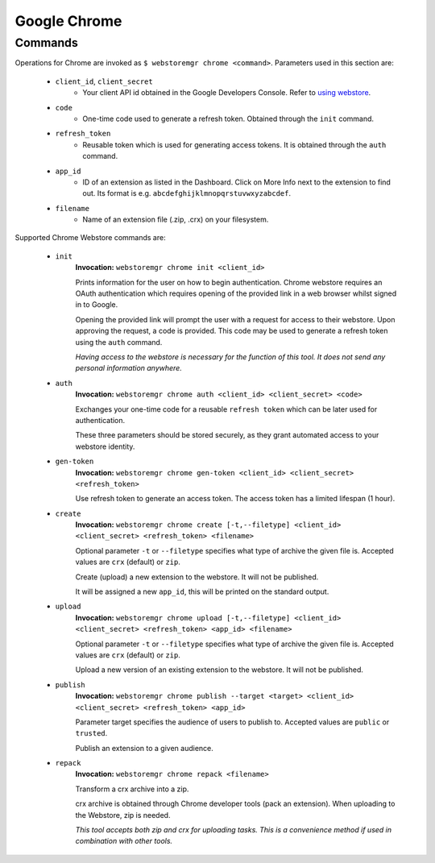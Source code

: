 Google Chrome
=============

.. _chrome-commands:

Commands
--------

Operations for Chrome are invoked as ``$ webstoremgr chrome <command>``. Parameters used in this section are:

    - ``client_id``, ``client_secret``
        - Your client API id obtained in the Google Developers Console. Refer to `using webstore`_.

    - ``code``
        - One-time code used to generate a refresh token. Obtained through the ``init`` command.

    - ``refresh_token``
        - Reusable token which is used for generating access tokens. It is obtained through the ``auth`` command.

    - ``app_id``
        - ID of an extension as listed in the Dashboard. Click on More Info next to the extension to find out.
          Its format is e.g. ``abcdefghijklmnopqrstuvwxyzabcdef``.

    - ``filename``
        - Name of an extension file (.zip, .crx) on your filesystem.


Supported Chrome Webstore commands are:

    - ``init``
        **Invocation:** ``webstoremgr chrome init <client_id>``

        Prints information for the user on how to begin authentication. Chrome webstore requires an OAuth
        authentication which requires opening of the provided link in a web browser whilst signed in to Google.

        Opening the provided link will prompt the user with a request for access to their webstore. Upon approving the
        request, a code is provided. This code may be used to generate a refresh token using the ``auth`` command.

        *Having access to the webstore is necessary for the function of this tool. It does not send any personal
        information anywhere.*

    - ``auth``
        **Invocation:** ``webstoremgr chrome auth <client_id> <client_secret> <code>``

        Exchanges your one-time code for a reusable ``refresh token`` which can be later used for authentication.

        These three parameters should be stored securely, as they grant automated access to your webstore identity.


    - ``gen-token``
        **Invocation:** ``webstoremgr chrome gen-token <client_id> <client_secret> <refresh_token>``

        Use refresh token to generate an access token. The access token has a limited lifespan (1 hour).

    - ``create``
        **Invocation:** ``webstoremgr chrome create [-t,--filetype] <client_id> <client_secret> <refresh_token> <filename>``

        Optional parameter ``-t`` or ``--filetype`` specifies what type of archive the given file is.
        Accepted values are ``crx`` (default) or ``zip``.

        Create (upload) a new extension to the webstore. It will not be published.

        It will be assigned a new ``app_id``, this will be printed on the standard output.

    - ``upload``
        **Invocation:** ``webstoremgr chrome upload [-t,--filetype] <client_id> <client_secret> <refresh_token> <app_id> <filename>``

        Optional parameter ``-t`` or ``--filetype`` specifies what type of archive the given file is.
        Accepted values are ``crx`` (default) or ``zip``.

        Upload a new version of an existing extension to the webstore. It will not be published.


    - ``publish``
        **Invocation:** ``webstoremgr chrome publish --target <target> <client_id> <client_secret> <refresh_token> <app_id>``

        Parameter target specifies the audience of users to publish to. Accepted values are ``public`` or ``trusted``.

        Publish an extension to a given audience.


    - ``repack``
        **Invocation:** ``webstoremgr chrome repack <filename>``

        Transform a crx archive into a zip.

        crx archive is obtained through Chrome developer tools (pack an extension). When uploading to the Webstore,
        zip is needed.

        *This tool accepts both zip and crx for uploading tasks. This is a convenience method if used in combination
        with other tools.*




.. _using webstore: https://developer.chrome.com/webstore/using_webstore_api#beforeyoubegin